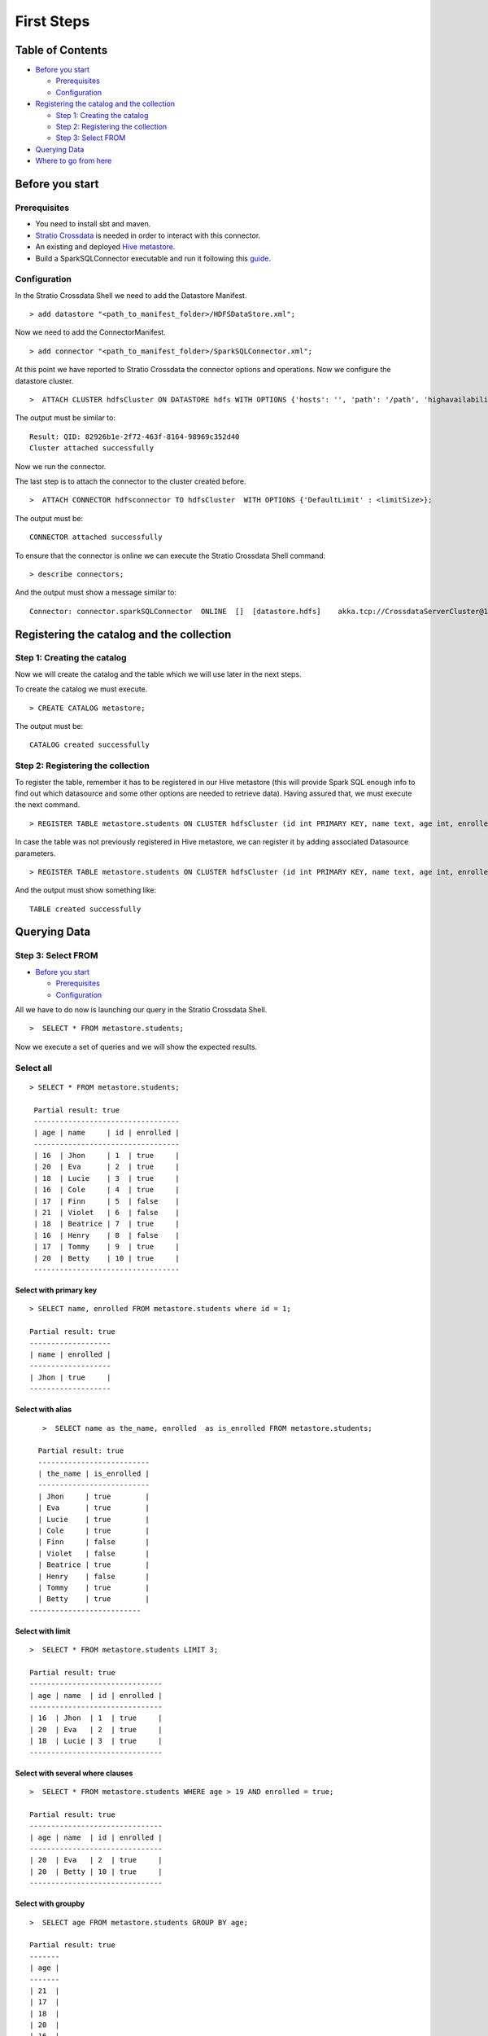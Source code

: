 First Steps
***********

Table of Contents
=================

-  `Before you start <#before-you-start>`__

   -  `Prerequisites <#prerequisites>`__
   -  `Configuration <#configuration>`__

-  `Registering the catalog and the
   collection <#registering-the-catalog-and-the-collection>`__

   -  `Step 1: Creating the catalog <#step-1-creating-the-catalog>`__
   -  `Step 2: Registering the collection <#step-2-registering-the-collection>`__
   -  `Step 3: Select FROM <#step-3-select-from>`__

-  `Querying Data <#querying-data>`__

-  `Where to go from here <#where-to-go-from-here>`__

Before you start
================

Prerequisites
-------------
- You need to install sbt and maven.

- `Stratio Crossdata <https://github.com/Stratio/crossdata>`__ is needed in order to interact with this connector.

- An existing and deployed `Hive metastore <https://hive.apache.org/>`__.

- Build a SparkSQLConnector executable and run it following this `guide <https://github.com/Stratio/stratio-connector-sparkSQL/blob/master/doc/src/site/sphinx/about.rst>`__.

Configuration
-------------

In the Stratio Crossdata Shell we need to add the Datastore Manifest.

::

       > add datastore "<path_to_manifest_folder>/HDFSDataStore.xml";

Now we need to add the ConnectorManifest.

::

       > add connector "<path_to_manifest_folder>/SparkSQLConnector.xml";

At this point we have reported to Stratio Crossdata the connector options and
operations. Now we configure the datastore cluster.

::

    >  ATTACH CLUSTER hdfsCluster ON DATASTORE hdfs WITH OPTIONS {'hosts': '', 'path': '/path', 'highavailability' : ''};

The output must be similar to:

::

      Result: QID: 82926b1e-2f72-463f-8164-98969c352d40
      Cluster attached successfully

Now we run the connector.

The last step is to attach the connector to the cluster created before.

::

      >  ATTACH CONNECTOR hdfsconnector TO hdfsCluster  WITH OPTIONS {'DefaultLimit' : <limitSize>};

The output must be:

::

    CONNECTOR attached successfully

To ensure that the connector is online we can execute the Stratio Crossdata
Shell command:

::

      > describe connectors;

And the output must show a message similar to:

::

    Connector: connector.sparkSQLConnector  ONLINE  []  [datastore.hdfs]    akka.tcp://CrossdataServerCluster@127.0.0.1:46646/user/ConnectorActor/

Registering the catalog and the collection
===========================================

Step 1: Creating the catalog
----------------------------

Now we will create the catalog and the table which we will use later in
the next steps.

To create the catalog we must execute.

::

        > CREATE CATALOG metastore;

The output must be:

::

    CATALOG created successfully

Step 2: Registering the collection
----------------------------------

To register the table, remember it has to be registered in our Hive metastore (this will provide Spark SQL
enough info to find out which datasource and some other options are needed to retrieve data).
Having assured that, we must execute the next command.

::

      > REGISTER TABLE metastore.students ON CLUSTER hdfsCluster (id int PRIMARY KEY, name text, age int, enrolled boolean);

In case the table was not previously registered in Hive metastore, we can register it by adding associated Datasource parameters.
::

      > REGISTER TABLE metastore.students ON CLUSTER hdfsCluster (id int PRIMARY KEY, name text, age int, enrolled boolean) WITH {'path' : 'my-table-path'};

And the output must show something like:

::

    TABLE created successfully

Querying Data
=============

Step 3: Select FROM
----------------------------------

-  `Before you start <#before-you-start>`__

   -  `Prerequisites <#prerequisites>`__
   -  `Configuration <#configuration>`__

All we have to do now is launching our query in the Stratio Crossdata Shell.

::

      >  SELECT * FROM metastore.students;

Now we execute a set of queries and we will show the expected results.

Select all
----------------------------------

::

     > SELECT * FROM metastore.students;

      Partial result: true
      ----------------------------------
      | age | name     | id | enrolled |
      ----------------------------------
      | 16  | Jhon     | 1  | true     |
      | 20  | Eva      | 2  | true     |
      | 18  | Lucie    | 3  | true     |
      | 16  | Cole     | 4  | true     |
      | 17  | Finn     | 5  | false    |
      | 21  | Violet   | 6  | false    |
      | 18  | Beatrice | 7  | true     |
      | 16  | Henry    | 8  | false    |
      | 17  | Tommy    | 9  | true     |
      | 20  | Betty    | 10 | true     |
      ----------------------------------

Select with primary key
~~~~~~~~~~~~~~~~~~~~~~~

::

      > SELECT name, enrolled FROM metastore.students where id = 1;

      Partial result: true
      -------------------
      | name | enrolled |
      -------------------
      | Jhon | true     |
      -------------------

Select with alias
~~~~~~~~~~~~~~~~~

::

       >  SELECT name as the_name, enrolled  as is_enrolled FROM metastore.students;

      Partial result: true
      --------------------------
      | the_name | is_enrolled |
      --------------------------
      | Jhon     | true        |
      | Eva      | true        |
      | Lucie    | true        |
      | Cole     | true        |
      | Finn     | false       |
      | Violet   | false       |
      | Beatrice | true        |
      | Henry    | false       |
      | Tommy    | true        |
      | Betty    | true        |
    --------------------------

Select with limit
~~~~~~~~~~~~~~~~~

::

      >  SELECT * FROM metastore.students LIMIT 3;

      Partial result: true
      -------------------------------
      | age | name  | id | enrolled |
      -------------------------------
      | 16  | Jhon  | 1  | true     |
      | 20  | Eva   | 2  | true     |
      | 18  | Lucie | 3  | true     |
      -------------------------------

Select with several where clauses
~~~~~~~~~~~~~~~~~~~~~~~~~~~~~~~~~

::

      >  SELECT * FROM metastore.students WHERE age > 19 AND enrolled = true;

      Partial result: true
      -------------------------------
      | age | name  | id | enrolled |
      -------------------------------
      | 20  | Eva   | 2  | true     |
      | 20  | Betty | 10 | true     |
      -------------------------------

Select with groupby
~~~~~~~~~~~~~~~~~~~

::

      >  SELECT age FROM metastore.students GROUP BY age;

      Partial result: true
      -------
      | age |
      -------
      | 21  |
      | 17  |
      | 18  |
      | 20  |
      | 16  |
      -------


Select with orderby
~~~~~~~~~~~~~~~~~~~

::

      >  SELECT age FROM metastore.students GROUP BY age ORDER BY age ASC;

      Partial result: true
        -------
        | age |
        -------
        | 16  |
        | 17  |
        | 18  |
        | 20  |
        | 21  |
        -------

Select Inner JOIN
~~~~~~~~~~~~~~~~~

::

    > SELECT students.id, students.age, students2.name FROM metastore.students
            INNER JOIN metastore.students2  ON students.id = students2.id;


        Partial result: true
        -----------------------
        | id | age | name     |
        +----------------------
        | 1  |  16 | Jhon     |
        | 2  |  20 | Eva      |
        | 3  |  18 | Lucie    |
        | 4  |  16 | Cole     |
        | 5  |  17 | Finn     |
        | 6  |  21 | Violet   |
        | 7  |  18 | Beatrice |
        | 8  |  20 | Henry    |
        -----------------------

Select Inner JOIN With Streaming
~~~~~~~~~~~~~~~~~~~~~~~~~~~~~~~~

You can also join tables with a streaming table. We show an example using `Crossdata-Connector-Twitter <https://github.com/Stratio/crossdata/tree/master/crossdata-connector-twitter>`__.

::

    > SELECT twitterCatalog.table.id AS twitterID, testmetastore.peopleTest.id AS peopleID,
            testmetastore.people.name, twitterCatalog.twitterPeople.Lang FROM twitterCatalog.table
            WITH WINDOW 5 sec INNER JOIN testmetastore.peopleTest ON
            testmetastore.peopleTest.lang=twitterCatalog.table.Lang;


      Partial result: true
      -----------------------------------------------
      | twitterID          | peopleID | name | Lang |
      -----------------------------------------------
      | 603823152263778305 | 0        | Jhon  | es  |
      | 603823152263778305 | 1        | Eva   | es  |
      | 603823152775372803 | 0        | Jhon  | es  |
      | 603823152775372803 | 1        | Eva   | es  |
      | 603823157129150464 | 0        | Jhon  | es  |
      | 603823157129150464 | 1        | Eva   | es  |
      | 603823157162676224 | 0        | Jhon  | es  |
      | 603823157162676224 | 1        | Eva   | es  |
      | 603823159553486848 | 0        | Jhon  | es  |
      | 603823159553486848 | 1        | Eva   | es  |
      | 603823168160190464 | 0        | Eva   | es  |
      | 603823168160190464 | 1        | Lucie | es  |
      | 603823144495878145 | 0        | Eva   | es  |
      | 603823144495878145 | 1        | Lucie | es  |
      | 603823149973573632 | 0        | Cole  | es  |
      | 603823149973573632 | 1        | Lucie | es  |
      | 603823150837714944 | 0        | Jhon  | es  |
      | 603823150837714944 | 1        | Cole  | es  |
      | 603823143392825345 | 0        | Lucie | es  |
      | 603823143392825345 | 1        | Cole  | es  |
      | 603823143501828096 | 0        | Jhon  | es  |
      | 603823143501828096 | 1        | Jhon  | es  |
      -----------------------------------------------


Where to go from here
=====================

To learn more about Stratio Crossdata, we recommend you to visit the `Stratio Crossdata Reference <https://github.com/Stratio/crossdata/tree/master/doc/src/site/sphinx>`__.

